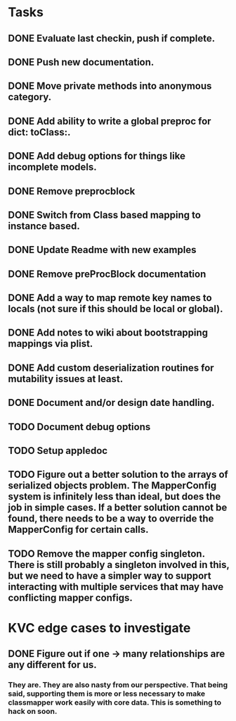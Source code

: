 * Tasks
** DONE Evaluate last checkin, push if complete.
** DONE Push new documentation.
** DONE Move private methods into anonymous category.
** DONE Add ability to write a global preproc for dict: toClass:.
** DONE Add debug options for things like incomplete models.
** DONE Remove preprocblock
** DONE Switch from Class based mapping to instance based.
** DONE Update Readme with new examples
** DONE Remove preProcBlock documentation
** DONE Add a way to map remote key names to locals (not sure if this should be local or global).
** DONE Add notes to wiki about bootstrapping mappings via plist.
** DONE Add custom deserialization routines for mutability issues at least.
** DONE Document and/or design date handling.

** TODO Document debug options
** TODO Setup appledoc
** TODO Figure out a better solution to the arrays of serialized objects problem. The MapperConfig system is infinitely less than ideal, but does the job in simple cases. If a better solution cannot be found, there needs to be a way to override the MapperConfig for certain calls.
** TODO Remove the mapper config singleton. There is still probably a singleton involved in this, but we need to have a simpler way to support interacting with multiple services that may have conflicting mapper configs.

* KVC edge cases to investigate
** DONE Figure out if one -> many relationships are any different for us.
*** They are. They are also nasty from our perspective. That being said, supporting them is more or less necessary to make classmapper work easily with core data. This is something to hack on soon.


